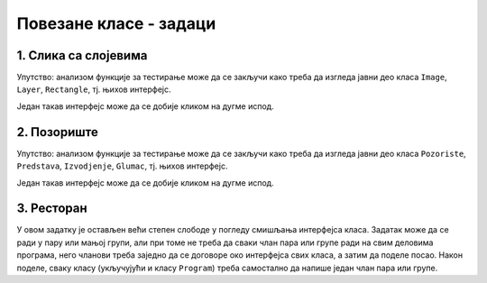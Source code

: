Повезане класе - задаци
=======================

1. Слика са слојевима
---------------------

.. questionnote::

    **1. Слика са слојевима**
    
    Слика може да садржи 0 или више слојева, а сваки слој садржи 0 или више правоугаоника.
    Слој може да се извуче на врх или на дно слике, тј. да се постави изнад или испод осталих слојева.
    Слично томе, правоугаоник може да се извуче на врх или на дно слоја.

    Написати класе ``Image``, ``Layer``, ``Rectangle``, тако да следећи кôд може да се изврши.
    
    .. activecode:: layered_image_testcode
        :passivecode: true
        :includesrc: src/zadaci/51_layered_image_testcode.cs
    
    Подразумева се да се овај кôд извршава у овиру *Windows Forms* апликације.
    Извршавањем датог кôда треба да се добију редом ове слике:

    .. figure:: ../../_images/layered_image.png
        :width: 600px
        :align: center   
        
        Резултат извршавања функције за тестирање.


Упутство: анализом функције за тестирање може да се закључи како треба да изгледа јавни део класа
``Image``, ``Layer``, ``Rectangle``, тј. њихов интерфејс. 

Један такав интерфејс може да се добије кликом на дугме испод.

.. reveal:: layered_image_classes_interface_button
    :showtitle: Интерфејс тражених класа
    :hidetitle: Сакриј интерфејс

    .. activecode:: layered_image_classes_interface
        :passivecode: true
        :includesrc: src/zadaci/51_layered_image_classes.cs

2. Позориште
------------

.. questionnote::

    **2. Позориште**

    Написати класе ``Pozoriste``, ``Predstava``, ``Izvodjenje``, ``Glumac``, које омогућавају 
    једноставну симулацију рада позоришта, у складу са описом који следи. 

    |
    
    Позориште има репертоар представа и листу глумаца (у овом моделу нема других запослених).

    Позориште може:
    
    - да запосли глумца
    - да отпусти глумца, ако овај нема активних представа
    - да дода представу у реперторар
    - да врати преглед актуелних представа (види пример за детаље)

    |

    Представа има (поред осталог) назив и број потребних глумаца, које треба навести као 
    параметре конструктора. Представа може:

    - да да информацију да ли је активна
    - да ангажује глумца
    - да ослободи глумца, ако није активна
    - да се активира, ако има довољно ангажованих глумаца
    - да се деактивира
    - да се закаже
    - да се изведе
    - да врати преглед заказаних извођења и броја преосталих карата (види пример за детаље)

    |

    Извођење има датум, време, број купљених карата и број слободних места.

    Извођење може да прода захтевани број карата, ако их има на располагању.

    |
    
    Глумац има име и максималан број представа на којима може истовремено да игра.

    Глумац може:
    
    - да одговори на питање да ли је слободан (да ли може да прихвати ангажовање на новој представи)
    - да буде ангажован, ако је слободан
    - да буде ослобођен ангажовања
    - да евидентира извођење представе на којој је ангажован
    - да врати текстуалну репрезентацију, која садржи име и број одиграних представа
      (види пример за детаље)
        
    Класе треба да буду написане тако да следећи кôд може да се изврши.
    
    .. activecode:: pozoriste_testcode
        :passivecode: true
        :includesrc: src/zadaci/pozoriste/pozoriste_test.cs
    
    Извршавањем датог кôда треба да се добијe следећи резултат:

    .. activecode:: pozoriste_output
        :passivecode: true
        :language: none
        :includesrc: src/zadaci/pozoriste/pozoriste_izlaz.txt
        

Упутство: анализом функције за тестирање може да се закључи како треба да изгледа јавни део класа
``Pozoriste``, ``Predstava``, ``Izvodjenje``, ``Glumac``, тј. њихов интерфејс. 

Један такав интерфејс може да се добије кликом на дугме испод.

.. reveal:: pozoriste_classes_interface_button
    :showtitle: Интерфејс тражених класа
    :hidetitle: Сакриј интерфејс

    .. activecode:: pozoriste_classes_interface
        :passivecode: true
        :includesrc: src/zadaci/pozoriste/pozoriste_interfejs.cs

3. Ресторан
-----------

.. questionnote::

    **3. Ресторан**

    Написати класе ``Restoran``, ``Sto``, ``Porudzbina``, које омогућавају 
    једноставну симулацију рада ресторана, у складу са описом који следи. 
    
    Поред ових класа, потребно је написати и метод ``Main`` класе ``Program``, за испробавање 
    рада осталих класа.

    |
    
    Ресторан садржи столове, сто поруџбине, а поруџбина ставке менија, које имају назив и цену.

    Поруџбина може да буде активна и у том слуачју може да се допуњава. Поруџбина се деактивира 
    плаћањем. 

    Само последња поруџбина датог стола може да буде активна, што значи да сто може да има највише 
    једну активну поруџбину. Сто може да буде слободан или заузет. Само заузет сто може (а не мора) 
    да има активну поруџбину. Ако сто нема активну поруџбину, он може да је креира на захтев.
    Сто уме да пружи информације колико дуго је био заузет и колико је зарадио у одређеном периоду.
    
    Ресторан може да се отвори, односно затвори. Након отварања сви столови су слободни. Пре 
    затварања све поруџбине морају да се наплате, а столови да се ослободе.
    Ресторан може да да разне врсте информација и извештаја, као што су:
    
    - број тренутно слободних столова ,
    - преглед зараде по столовима за дати период,
    - преглед заузетости по столовима за дати период (за сваки сто проценат времена током којег је 
      тај сто био заузет).

У овом задатку је остављен већи степен слободе у погледу смишљања интерфејса класа. Задатак може да 
се ради у пару или мањој групи, али при томе не треба да сваки члан пара или групе ради на свим 
деловима програма, него чланови треба заједно да се договоре око интерфејса свих класа, а затим да 
поделе посао. Након поделе, сваку класу (укључујући и класу ``Program``) треба самостално да напише 
један члан пара или групе.
